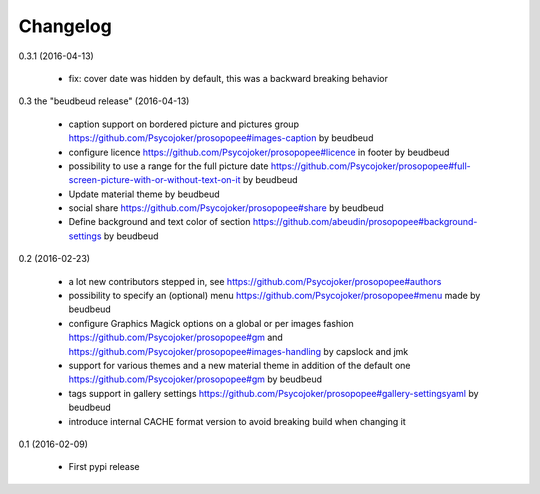 Changelog
=========

0.3.1 (2016-04-13)

 * fix: cover date was hidden by default, this was a backward breaking behavior

0.3 the "beudbeud release" (2016-04-13)

 * caption support on bordered picture and pictures group https://github.com/Psycojoker/prosopopee#images-caption by beudbeud
 * configure licence https://github.com/Psycojoker/prosopopee#licence in footer by beudbeud
 * possibility to use a range for the full picture date https://github.com/Psycojoker/prosopopee#full-screen-picture-with-or-without-text-on-it by beudbeud
 * Update material theme by beudbeud
 * social share https://github.com/Psycojoker/prosopopee#share by beudbeud
 * Define background and text color of section https://github.com/abeudin/prosopopee#background-settings by beudbeud

0.2 (2016-02-23)

 * a lot new contributors stepped in, see https://github.com/Psycojoker/prosopopee#authors
 * possibility to specify an (optional) menu https://github.com/Psycojoker/prosopopee#menu made by beudbeud
 * configure Graphics Magick options on a global or per images fashion https://github.com/Psycojoker/prosopopee#gm and https://github.com/Psycojoker/prosopopee#images-handling by capslock and jmk
 * support for various themes and a new material theme in addition of the default one https://github.com/Psycojoker/prosopopee#gm by beudbeud
 * tags support in gallery settings https://github.com/Psycojoker/prosopopee#gallery-settingsyaml by beudbeud
 * introduce internal CACHE format version to avoid breaking build when changing it

0.1 (2016-02-09)

 * First pypi release

